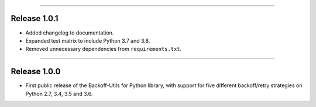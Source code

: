 -----------

Release 1.0.1
=========================================

.. image:: https://travis-ci.org/insightindustry/backoff-utils.svg?branch=v.1.0.1
  :target: https://travis-ci.org/insightindustry/backoff-utils
  :alt: Build Status (Travis CI)

.. image:: https://codecov.io/gh/insightindustry/backoff-utils/branch/v.1.0.1/graph/badge.svg
  :target: https://codecov.io/gh/insightindustry/backoff-utils
  :alt: Code Coverage Status (Codecov)

.. image:: https://readthedocs.org/projects/backoff-utils/badge/?version=v.1.0.1
  :target: http://backoff-utils.readthedocs.io/en/latest/?badge=v.1.0.1
  :alt: Documentation Status (ReadTheDocs)

* Added changelog to documentation.
* Expanded test matrix to include Python 3.7 and 3.8.
* Removed unnecessary dependencies from ``requirements.txt``.

-----------

Release 1.0.0
=========================================

.. image:: https://travis-ci.org/insightindustry/backoff-utils.svg?branch=v.1.0.0
  :target: https://travis-ci.org/insightindustry/backoff-utils
  :alt: Build Status (Travis CI)

.. image:: https://codecov.io/gh/insightindustry/backoff-utils/branch/v.1.0.0/graph/badge.svg
  :target: https://codecov.io/gh/insightindustry/backoff-utils
  :alt: Code Coverage Status (Codecov)

.. image:: https://readthedocs.org/projects/backoff-utils/badge/?version=v.1.0.0
  :target: http://backoff-utils.readthedocs.io/en/latest/?badge=v.1.0.0
  :alt: Documentation Status (ReadTheDocs)

* First public release of the Backoff-Utils for Python library, with support for
  five different backoff/retry strategies on Python 2.7, 3.4, 3.5 and 3.6.
